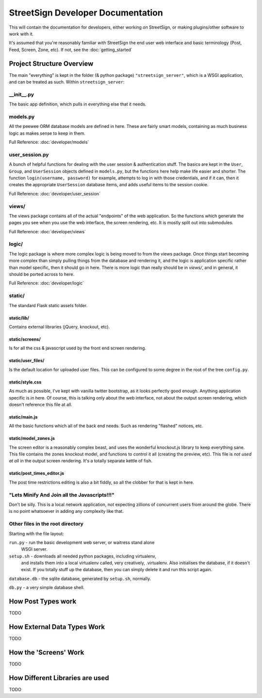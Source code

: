 StreetSign Developer Documentation
==================================

This will contain the documentation for developers, either working
*on* StreetSign, or making plugins/other software to work with it.

It's assumed that you're reasonably familiar with StreetSign the end user web
interface and basic terminology (Post, Feed, Screen, Zone, etc). If not,
see the :doc:`getting_started`

Project Structure Overview
--------------------------

The main "everything" is kept in the folder (& python package)
``"streetsign_server"``, which is a WSGI application, and can be treated as
such. Within ``streetsign_server``:

__init__.py
~~~~~~~~~~~

The basic app definition, which pulls in everything else that it needs.

models.py
~~~~~~~~~

All the peewee ORM database models are defined in here.  These are fairly smart
models, containing as much business logic as makes sense to keep in them.

Full Reference: :doc:`developer/models`

user_session.py
~~~~~~~~~~~~~~~

A bunch of helpful functions for dealing with the user session & authentication
stuff.  The basics are kept in the ``User``, ``Group``, and ``UserSession``
objects defined in ``models.py``, but the functions here help make life easier
and shorter. The function ``login(username, password)`` for example, attempts
to log in with those credentials, and if it can, then it creates the
appropriate ``UserSession`` database items, and adds useful items to the
session cookie.

Full Reference: :doc:`developer/user_session`

views/
~~~~~~

The views package contains all of the actual "endpoints" of the web
application.  So the functions which generate the pages you see when
you use the web interface, the screen rendering, etc.  It is mostly
split out into submodules.

Full Reference: :doc:`developer/views`

logic/
~~~~~~

The logic package is where more complex logic is being moved to from the
views package.  Once things start becoming more complex than simply pulling
things from the database and rendering it, and the logic is application
specific rather than model specific, then it should go in here.  There is
more logic than really should be in `views/`, and in general, it should
be ported across to here.

Full Reference: :doc:`developer/logic`

static/
~~~~~~~

The standard Flask static assets folder.

static/lib/
```````````
Contains external libraries (jQuery, knockout, etc).

static/screens/
```````````````
Is for all the css & javascript used by the front end screen rendering.

static/user_files/
``````````````````
Is the default location for uploaded user files.  This can be configured to
some degree in the root of the tree ``config.py``.

static/style.css
````````````````
As much as possible, I've kept with vanilla twitter bootstrap, as it looks
perfectly good enough.  Anything application specific is in here.  Of course,
this is talking only about the web interface, not about the output screen
rendering, which doesn't reference this file at all.

static/main.js
``````````````
All the basic functions which all of the back end needs.  Such as rendering
"flashed" notices, etc.

static/model_zones.js
`````````````````````
The screen editor is a reasonably complex beast, and uses the wonderful
knockout.js library to keep everything sane.  This file contains the zones
knockout model, and functions to control it all (creating the preview, etc).
This file is *not used at all* in the output screen rendering.  It's a totally
separate kettle of fish.

static/post_times_editor.js
```````````````````````````
The post time restrictions editing is also a bit fiddly, so all the clobber for
that is kept in here.

"Lets Minify And Join all the Javascripts!!!"
~~~~~~~~~~~~~~~~~~~~~~~~~~~~~~~~~~~~~~~~~~~~~
Don't be silly.  This is a local network application, not expecting zillions of
concurrent users from around the globe.  There is no point whatsoever in adding
any complexity like that.


Other files in the root directory
~~~~~~~~~~~~~~~~~~~~~~~~~~~~~~~~~

Starting with the file layout:

``run.py`` - run the basic development web server, or waitress stand alone
             WSGI server.

``setup.sh`` - downloads all needed python packages, including virtualenv,
               and installs them into a local virtualenv called, very
               creatively, .virtualenv.  Also initialises the database, if
               it doesn't exist.  If you totally stuff up the database,
               then you can simply delete it and run this script again.

``database.db`` - the sqlite database, generated by ``setup.sh``, normally.

``db.py`` - a very simple database shell.

How Post Types work
-------------------

TODO

How External Data Types Work
----------------------------

TODO

How the 'Screens' Work
----------------------

TODO

How Different Libraries are used
--------------------------------

TODO




